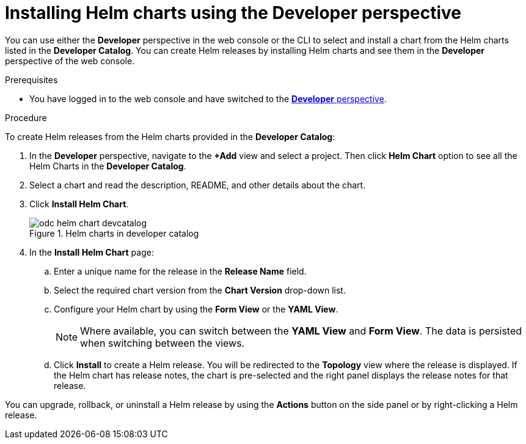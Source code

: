 [id="odc-installing-helm-charts-using-developer-perspective_{context}"]
= Installing Helm charts using the Developer perspective

[role="_abstract"]
You can use either the *Developer* perspective in the web console or the CLI to select and install a chart from the Helm charts listed in the *Developer Catalog*. You can create Helm releases by installing Helm charts and see them in the *Developer* perspective of the web console.

.Prerequisites
* You have logged in to the web console and have switched to the xref:../../web_console/odc-about-developer-perspective.adoc#odc-about-developer-perspective[*Developer* perspective].

.Procedure
To create Helm releases from the Helm charts provided in the *Developer Catalog*:

. In the *Developer* perspective, navigate to the *+Add* view and select a project. Then click *Helm Chart* option to see all the Helm Charts in the *Developer Catalog*.
. Select a chart and read the description, README, and other details about the chart.
. Click *Install Helm Chart*.
+
.Helm charts in developer catalog
image::odc_helm_chart_devcatalog.png[]
+
. In the *Install Helm Chart* page:
.. Enter a unique name for the release in the *Release Name* field.
.. Select the required chart version from the *Chart Version* drop-down list.
.. Configure your Helm chart by using the *Form View* or the *YAML View*.
+
[NOTE]
====
Where available, you can switch between the *YAML View* and *Form View*. The data is persisted when switching between the views.
====
+
.. Click *Install* to create a Helm release. You will be redirected to the *Topology* view where the release is displayed. If the Helm chart has release notes, the chart is pre-selected and the right panel displays the release notes for that release.

You can upgrade, rollback, or uninstall a Helm release by using the *Actions* button on the side panel or by right-clicking a Helm release.
